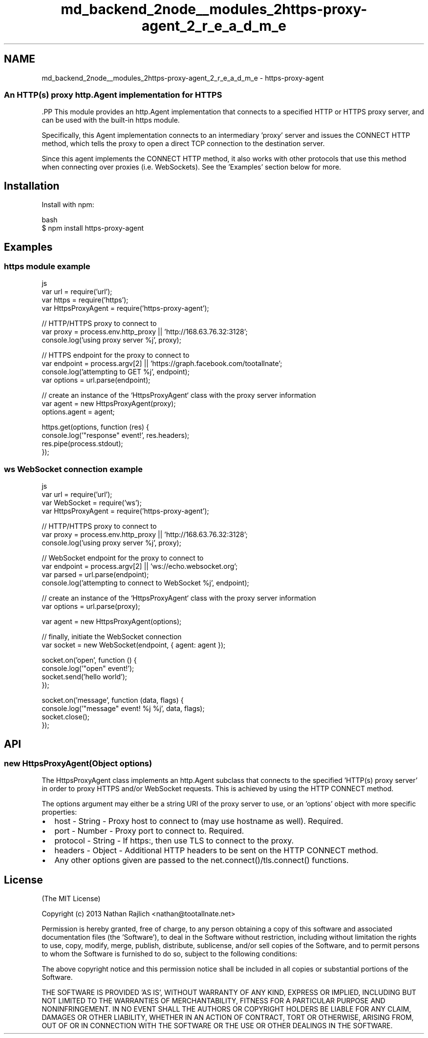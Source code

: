 .TH "md_backend_2node__modules_2https-proxy-agent_2_r_e_a_d_m_e" 3 "My Project" \" -*- nroff -*-
.ad l
.nh
.SH NAME
md_backend_2node__modules_2https-proxy-agent_2_r_e_a_d_m_e \- https-proxy-agent 
.PP

.SS "An HTTP(s) proxy \fRhttp\&.Agent\fP implementation for HTTPS"
\fR\fP.PP
This module provides an \fRhttp\&.Agent\fP implementation that connects to a specified HTTP or HTTPS proxy server, and can be used with the built-in \fRhttps\fP module\&.
.PP
Specifically, this \fRAgent\fP implementation connects to an intermediary 'proxy' server and issues the \fRCONNECT HTTP method\fP, which tells the proxy to open a direct TCP connection to the destination server\&.
.PP
Since this agent implements the CONNECT HTTP method, it also works with other protocols that use this method when connecting over proxies (i\&.e\&. WebSockets)\&. See the 'Examples' section below for more\&.
.SH "Installation"
.PP
Install with \fRnpm\fP:
.PP
.PP
.nf
 bash
$ npm install https\-proxy\-agent
.fi
.PP
.SH "Examples"
.PP
.SS "\fRhttps\fP module example"
.PP
.nf
 js
var url = require('url');
var https = require('https');
var HttpsProxyAgent = require('https\-proxy\-agent');

// HTTP/HTTPS proxy to connect to
var proxy = process\&.env\&.http_proxy || 'http://168\&.63\&.76\&.32:3128';
console\&.log('using proxy server %j', proxy);

// HTTPS endpoint for the proxy to connect to
var endpoint = process\&.argv[2] || 'https://graph\&.facebook\&.com/tootallnate';
console\&.log('attempting to GET %j', endpoint);
var options = url\&.parse(endpoint);

// create an instance of the `HttpsProxyAgent` class with the proxy server information
var agent = new HttpsProxyAgent(proxy);
options\&.agent = agent;

https\&.get(options, function (res) {
  console\&.log('"response" event!', res\&.headers);
  res\&.pipe(process\&.stdout);
});
.fi
.PP
.SS "\fRws\fP WebSocket connection example"
.PP
.nf
 js
var url = require('url');
var WebSocket = require('ws');
var HttpsProxyAgent = require('https\-proxy\-agent');

// HTTP/HTTPS proxy to connect to
var proxy = process\&.env\&.http_proxy || 'http://168\&.63\&.76\&.32:3128';
console\&.log('using proxy server %j', proxy);

// WebSocket endpoint for the proxy to connect to
var endpoint = process\&.argv[2] || 'ws://echo\&.websocket\&.org';
var parsed = url\&.parse(endpoint);
console\&.log('attempting to connect to WebSocket %j', endpoint);

// create an instance of the `HttpsProxyAgent` class with the proxy server information
var options = url\&.parse(proxy);

var agent = new HttpsProxyAgent(options);

// finally, initiate the WebSocket connection
var socket = new WebSocket(endpoint, { agent: agent });

socket\&.on('open', function () {
  console\&.log('"open" event!');
  socket\&.send('hello world');
});

socket\&.on('message', function (data, flags) {
  console\&.log('"message" event! %j %j', data, flags);
  socket\&.close();
});
.fi
.PP
.SH "API"
.PP
.SS "new HttpsProxyAgent(Object options)"
The \fRHttpsProxyAgent\fP class implements an \fRhttp\&.Agent\fP subclass that connects to the specified 'HTTP(s) proxy server' in order to proxy HTTPS and/or WebSocket requests\&. This is achieved by using the \fRHTTP \fRCONNECT\fP method\fP\&.
.PP
The \fRoptions\fP argument may either be a string URI of the proxy server to use, or an 'options' object with more specific properties:
.PP
.IP "\(bu" 2
\fRhost\fP - String - Proxy host to connect to (may use \fRhostname\fP as well)\&. Required\&.
.IP "\(bu" 2
\fRport\fP - Number - Proxy port to connect to\&. Required\&.
.IP "\(bu" 2
\fRprotocol\fP - String - If \fRhttps:\fP, then use TLS to connect to the proxy\&.
.IP "\(bu" 2
\fRheaders\fP - Object - Additional HTTP headers to be sent on the HTTP CONNECT method\&.
.IP "\(bu" 2
Any other options given are passed to the \fRnet\&.connect()\fP/\fRtls\&.connect()\fP functions\&.
.PP
.SH "License"
.PP
(The MIT License)
.PP
Copyright (c) 2013 Nathan Rajlich <nathan@tootallnate.net>
.PP
Permission is hereby granted, free of charge, to any person obtaining a copy of this software and associated documentation files (the 'Software'), to deal in the Software without restriction, including without limitation the rights to use, copy, modify, merge, publish, distribute, sublicense, and/or sell copies of the Software, and to permit persons to whom the Software is furnished to do so, subject to the following conditions:
.PP
The above copyright notice and this permission notice shall be included in all copies or substantial portions of the Software\&.
.PP
THE SOFTWARE IS PROVIDED 'AS IS', WITHOUT WARRANTY OF ANY KIND, EXPRESS OR IMPLIED, INCLUDING BUT NOT LIMITED TO THE WARRANTIES OF MERCHANTABILITY, FITNESS FOR A PARTICULAR PURPOSE AND NONINFRINGEMENT\&. IN NO EVENT SHALL THE AUTHORS OR COPYRIGHT HOLDERS BE LIABLE FOR ANY CLAIM, DAMAGES OR OTHER LIABILITY, WHETHER IN AN ACTION OF CONTRACT, TORT OR OTHERWISE, ARISING FROM, OUT OF OR IN CONNECTION WITH THE SOFTWARE OR THE USE OR OTHER DEALINGS IN THE SOFTWARE\&. 
